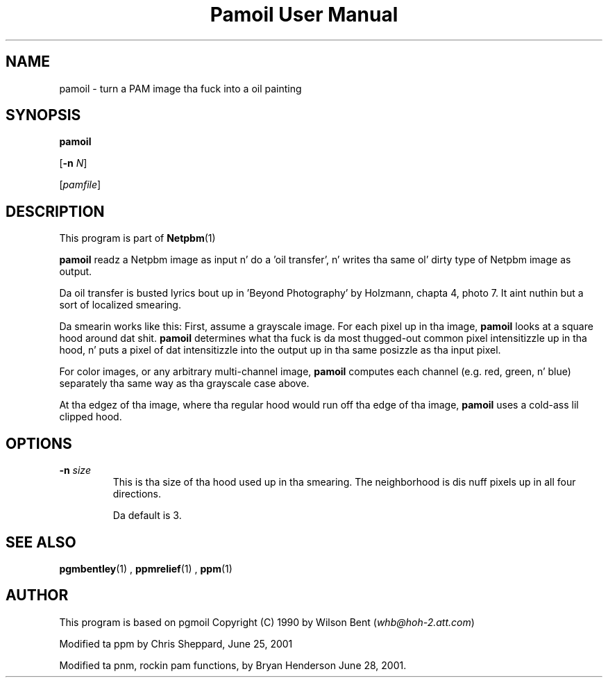 \
.\" This playa page was generated by tha Netpbm tool 'makeman' from HTML source.
.\" Do not hand-hack dat shiznit son!  If you have bug fixes or improvements, please find
.\" tha correspondin HTML page on tha Netpbm joint, generate a patch
.\" against that, n' bust it ta tha Netpbm maintainer.
.TH "Pamoil User Manual" 0 "25 June 2001" "netpbm documentation"

.UN lbAB
.SH NAME

pamoil - turn a PAM image tha fuck into a oil painting

.UN lbAC
.SH SYNOPSIS

\fBpamoil\fP

[\fB-n\fP \fIN\fP]

[\fIpamfile\fP]

.UN lbAD
.SH DESCRIPTION
.PP
This program is part of
.BR Netpbm (1)
.
.PP
\fBpamoil\fP readz a Netpbm image as input n' do a 'oil
transfer', n' writes tha same ol' dirty type of Netpbm image as output.
.PP
Da oil transfer is busted lyrics bout up in 'Beyond Photography' by
Holzmann, chapta 4, photo 7.  It aint nuthin but a sort of localized smearing.
.PP
Da smearin works like this: First, assume a grayscale image.  For
each pixel up in tha image, \fBpamoil\fP looks at a square hood
around dat shit.  \fBpamoil\fP determines what tha fuck is da most thugged-out common pixel
intensitizzle up in tha hood, n' puts a pixel of dat intensitizzle into
the output up in tha same posizzle as tha input pixel.
.PP
For color images, or any arbitrary multi-channel image,
\fBpamoil\fP computes each channel (e.g. red, green, n' blue)
separately tha same way as tha grayscale case above.
.PP
At tha edgez of tha image, where tha regular hood would run
off tha edge of tha image, \fBpamoil\fP uses a cold-ass lil clipped hood.

.UN lbAE
.SH OPTIONS


.TP
\fB-n\fP \fIsize\fP
This is tha size of tha hood used up in tha smearing.  The
neighborhood is dis nuff pixels up in all four directions.
.sp
Da default is 3.




.UN lbAF
.SH SEE ALSO
.BR pgmbentley (1)
,
.BR ppmrelief (1)
,
.BR ppm (1)

.PP
.UN lbAG
.SH AUTHOR
.PP
This program is based on pgmoil Copyright (C) 1990 by Wilson Bent
(\fIwhb@hoh-2.att.com\fP)
.PP
Modified ta ppm by Chris Sheppard, June 25, 2001
.PP
Modified ta pnm, rockin pam functions, by Bryan Henderson June 28,
2001.

